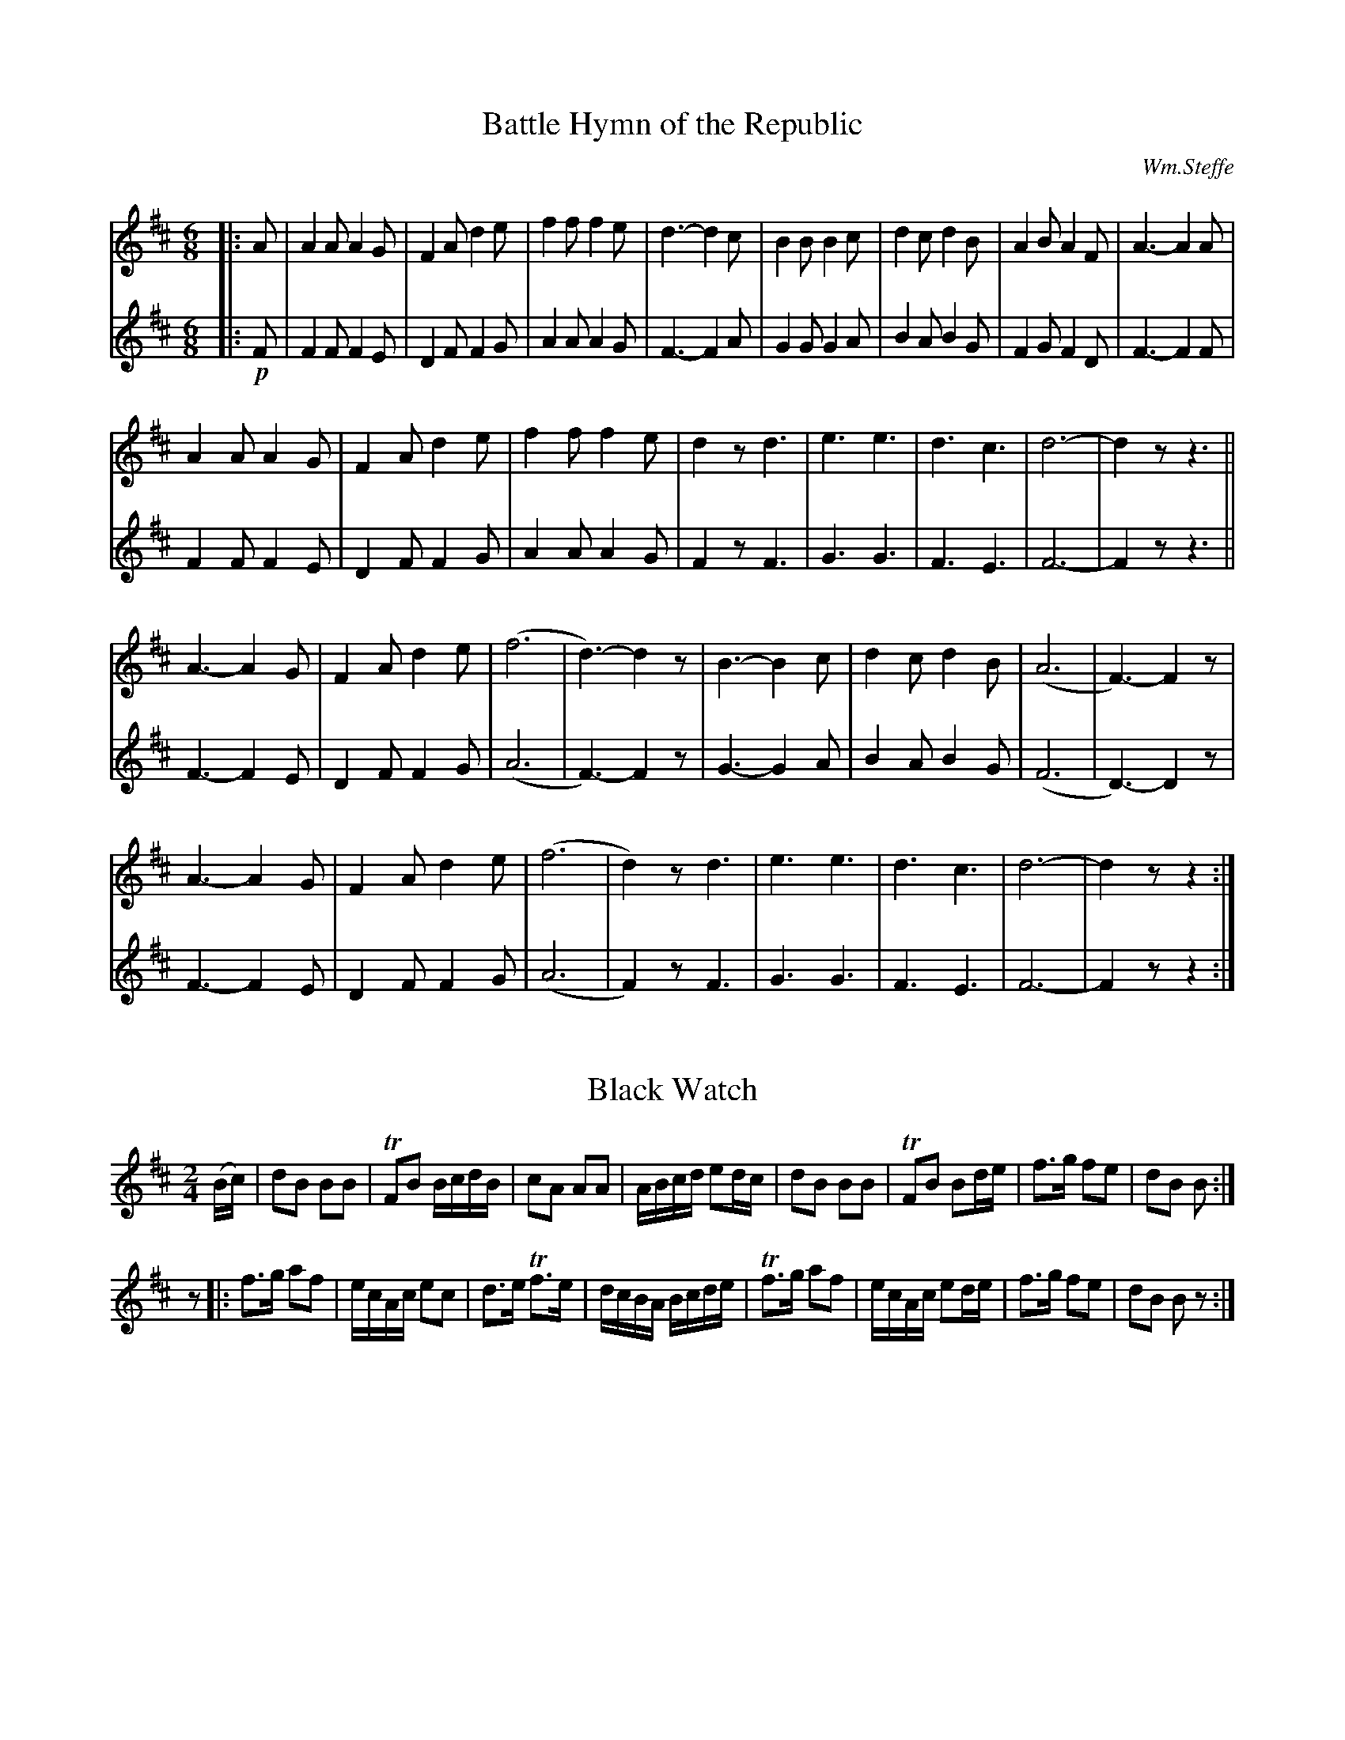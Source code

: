 
%%printtempo no

X:1
T:Battle Hymn of the Republic
C:Wm.Steffe
M:6/8
Q:1/8=270
K:D
V:1
%%MIDI channel 1
%%MIDI program 72
%%MIDI transpose 8
%%MIDI grace 1/8
%%MIDI ratio 3 1
|:A|A2A A2G|F2A d2e|f2f f2e|d3 -d2c|B2B B2c|d2c d2B|A2B A2F|A3 -A2A|
A2A A2G|F2A d2e|f2f f2e|d2z d3|e3 e3|d3 c3|d6-|d2z z3||
A3 -A2G|F2A d2e|(f6|d3) -d2z|B3 -B2c|d2c d2B|(A6|F3) -F2z|
A3 -A2G|F2A d2e|(f6|d2)z d3|e3 e3|d3 c3|d6-|d2z z2:|
V:2
%%MIDI channel 1
%%MIDI program 72
%%MIDI transpose 8
%%MIDI grace 1/8
%%MIDI ratio 3 1
|:!p!F|F2F F2E|D2F F2G|A2A A2G|F3 -F2A|G2G G2A|B2A B2G|F2G F2D|F3 -F2F|
F2F F2E|D2F F2G|A2A A2G|F2z F3|G3 G3|F3 E3|F6-|F2z z3||
F3 -F2E|D2F F2G|(A6|F3) -F2z|G3 -G2A|B2A B2G|(F6|D3) -D2z|
F3 -F2E|D2F F2G|(A6|F2)z F3|G3 G3|F3 E3|F6-|F2z z2:|

X:2
T:Black Watch
M:2/4
Q:1/4=100
L:1/8
K:D
%%MIDI channel 1
%%MIDI program 72
%%MIDI transpose 8
%%MIDI grace 1/8
%%MIDI ratio 3 1
(B/c/)|dB BB|TFB B/c/d/B/|cA AA|A/B/c/d/ ed/c/|dB BB|TFB Bd/e/|f>g fe|dB B:|
z|:f>g af|e/c/A/c/ ec|d>e Tf3/e/|d/c/B/A/ B/c/d/e/|Tf3/g/ af|e/c/A/c/ ed/e/|f>g fe|dB Bz:|

X:3
T:Harem Scarum
M:2/4
Q:1/4=100
L:1/16
K:D
V:1
%%MIDI channel 1
%%MIDI program 72
%%MIDI transpose 8
%%MIDI grace 1/8
%%MIDI ratio 3 1
|:d2f2 dfdf|c2e2 cece|d2f2 dfdf|B2g2 BgBg|
d2f2 dfdf|c2e2 cece|dfdf cecA|d2d2 d4::
d2AA F2D2|F2A2 d4|d2dd f2a2|g2e2 c2A2|
d2AA F2D2|F2A2 d4|dcde f2a2|gece d4:|
V:2
%%MIDI channel 1
%%MIDI program 72
%%MIDI transpose 8
%%MIDI grace 1/8
%%MIDI ratio 3 1
|:!p!F2D2 FDFD|A2A2 A2>G2 |F2D2 FDFA|G2G2 G2>B2 |
F2D2 FDFD|A2A2 A2>G2 |FDFD A2A2|F2F2 F4::
f2e2 d2f2|d2e2 f4|F2F2 d2f2|e2c2 A2e2|
f2e2 d2f2|d2e2 f4|FDFA d2f2|ecAG F4:|

X:4
T:Pig Town Fling
M:2/4
Q:1/4=100
L:1/16
K:G
%%MIDI channel 1
%%MIDI program 72
%%MIDI transpose 8
%%MIDI grace 1/8
%%MIDI ratio 3 1
G2ge d2ed|B2ge dBAB|G2ge d2ed|BAGB AGED|
G2ge d2ed|B2ge dBAB|G2ge d2ed|BGAB G4::
B2e2 e2>g2|fgaf gfed|B2e2 e2>g2|fgaf g2>e2|
B2e2 e2>g2|fgaf gfed|efga bagf|gafd e4:|

X:5
T:Hanover Hornpipe
M:2/4
Q:1/4=100
L:1/16
K:D
%%MIDI channel 1
%%MIDI program 72
%%MIDI transpose 8
%%MIDI grace 1/8
%%MIDI ratio 3 1
FG|AFAd BGBd|AFAd f2ef|gfed cABc|dAfd A2FG|
AFAd BGBd|AFAd f2ef|gfed cABc|d2f2d2::
ef|gfed cABc|dcde f2ef|gfed cABc|dAfd A2FG|
AFAd BGBd|AFAd f2ef|gfed cABc|d2f2d2:|

X:6
T:Whup Jamboree
M:2/4
Q:1/4=100
L:1/8
K:D
%%MIDI channel 1
%%MIDI program 72
%%MIDI transpose 8
%%MIDI grace 1/8
%%MIDI ratio 3 1
F|B>c de|f>f ed/e/|ff BB|c/d/c/B/ AF|B>c de|f>f ea|f/g/f/e/ dF|B2 z::
f|B>c de|f>f e2|aa af|a/af/ ab|B>c de|f>f ea|f/g/f/e/ dF|B2 z:|

X:7
T:Crown Point
C:Roy Watrous
S:CF&D Vol I
M:2/4
Q:1/4=100
L:1/16
K:D
%%MIDI channel 1
%%MIDI program 72
%%MIDI transpose 8
%%MIDI grace 1/8
%%MIDI ratio 3 1
(3(ABc)|d2d2 f2a2|gfed c2(3(ABc)|d2de f2f2|edcB A2(3(ABc)|
d2f2 TA2e2|g2TA2 f2a2|gfed cABc|d2f2d2::
z2|c2cd e2A2|e2ef g2A2|fa2f d2f2|edcB A2(3(ABc)|
d2f2 TA2e2|g2TA2 f2a2|gfed cABc|d2f2d2:|

X:8
T:Tatterjack
M:6/8
Q:1/8=300
L:1/8
K:D
%%MIDI channel 1
%%MIDI program 72
%%MIDI transpose 8
%%MIDI grace 1/8
%%MIDI ratio 3 1
F|F>BB B2c|dcd fed|cAA eAA|ced cBA|
FBB B2c|def b2a|fed cde|f^ef B2::
f/g/|afg a2b|afg a2A|ABA cBA|ced cBA|
F>BB B2c|def b2a|fed cde|f^ef B2|

X:9
T:McLeod's Reel
M:2/4
Q:1/4=100
L:1/16
K:G
V:1
%%MIDI channel 1
%%MIDI program 72
%%MIDI transpose 8
%%MIDI grace 1/8
%%MIDI ratio 3 1
|:BA|.G2g2 edeg|B2{c}BA B2BA|.G2g2 edeg|A2{B}AG AcBA|
.G2g2 edeg|B2{c}BA B2d2|e2>f2 edef|gedB A2::
BA|GABc dBGA|BcBA BcBA|GABc dBGB|A2{B}AG AcBA|
GABc dBGA|BcBA B2d2|e2>f2 edef|gedB A2:|
V:2
%%MIDI channel 1
%%MIDI program 72
%%MIDI transpose 8
%%MIDI grace 1/8
%%MIDI ratio 3 1
|:!p!BA|GDGB c2ce|dBGE D2BA|GDGB c2ce|dcAF D2FA|
GDGB c2ce|dBGE D2B2|c2>A2 c2c2|B2G2 F2::
D2|B2G2 BGD2|G2d2 B2D2|B2G2 BGD2|dcAD F2c2|
B2G2 BGD2|G2d2 gdB2|c2>G2 c2c2|B2G2 F2:|

X:10
T:Hey! Johnnie Cope, Are Ye Wauken Yet?
M:2/4
Q:1/4=100
L:1/16
K:D
V:1
%%MIDI channel 1
%%MIDI program 72
%%MIDI transpose 8
%%MIDI grace 1/8
%%MIDI ratio 3 1
|:F2|B2B2 (Bc)de|f2B2 c2Bc|A2A2 (AB)cd|e2a2 c2BA|
d2cd e2de|f2a2 c2BA|B2b2 (fe)dc|{c}B4 {c}B2::
c2|d2dd dAFA|(de)fg a2fd|c2A2 e2A2|(cd)ef e2dc|
(dc)de (fe)fb|(af)ed c2BA|(BA)Bb (fe)dc|{c}B4 {c}B2:|
V:2
%%MIDI channel 1
%%MIDI program 72
%%MIDI transpose 8
%%MIDI grace 1/8
%%MIDI ratio 3 1
|:!p!F2|B4 B4|(Bc)de f2BG|A4 A4|(AB)cd e2dc|
(DE)FG A2F2|(de)fg e2dc|d2>e2 f2ed|{e}d4 {e}d2::
A2|f2ff f2e2|(dc)de f2a2|e2c2 g2e2|(cB)cd e2g2|
(BA)Bc (dc)dg|(fd)cB A2BA|d2>e2 f2fe|{e}d4 {e}d2:|

X:11
T:Bonaparte Crossing the Rhine
C:Arr. by J. Ciaglia
M:C
Q:1/4=85
L:1/16
%%staves [1 2 3]
K:C
V:1
%%MIDI channel 1
%%MIDI program 72
%%MIDI transpose 8
%%MIDI grace 1/8
%%MIDI ratio 3 1
|:E2FG|A2>B2 c2B2 A2G2 E2G2|ABcd edc2 [B2e2]z2 e2fg|a2g2 e2d2 c2A2 G2E2|G4 G2>A2 G2z2 E2FG|
A2>B2 c2B2 A2G2 E2G2|ABcd edc2 [B2e2]z2 e2fg|a2g2 e2d2 c2A2 G2E2|A4 A2>B2 A4::e2fg|
a2g2 efg2 a2z2 e2fg|a2g2 edc2 B2z2 e2fg|a2g2 e2d2 c2A2 G2E2|G4 G2>A2 G2z2 E2FG|
A2>B2 c2B2 A2G2 E2G2|ABcd edc2 [B2e2]z2 e2fg|a2g2 e2d2 c2A2 G2E2|[1 A4 A2>B2 A2z2:|[2 A4 A2>B2 A2z2||
V:2
%%MIDI channel 1
%%MIDI program 72
%%MIDI transpose 8
%%MIDI grace 1/8
%%MIDI ratio 3 1
|:!pp!z4|E4 D4 E2D2D2E2|E2D2 DC_E2 =E2z2 ^G2AB|c2B2A2B2 cAF2 E2C2|D4 D2>D2 E2z2 z4|
E4 D4 E2D2D2E2|E2D2 DC_E2 =E2z2 ^G2AB|c2B2A2B2 cAFE D2D2|E4 E2>E2 E4:: ^G2AB|
c2B2 ^GAB2 c2z2 G2AB|c2cB A2BA =G2z2 B2BB|c2B2 cAB2 cAF2 D2C2|D4 D2>D2 E2z2 z4|
E4 D4 E2D2D2E2|E2D2 DC_E2 =E2z2 ^G2AB|c2B2A2B2 cAFE D2D2|[1 E4 E2>E2 E2z2:|[2 E4 D2>D2 E2z2||
V:3
%%MIDI channel 1
%%MIDI program 72
%%MIDI transpose -4
%%MIDI grace 1/8
%%MIDI ratio 3 1
L:1/8
|:!pp!z2|A2 G2 F2 E2|AGF^F ^Gz e2|A2 ^F^G A/E/=F =G2|E2 F>F Ez z2|
A2 G2 F2 E2|AG F^F/A/ ^Gz e2|A2 ^F^G AE=F=G|A2 A>A A2::e2|
Ac/d/ eE Az e2|AE F^F =Gz ^Ge|A2 ^F^G AE/=F/ =G2|E2 F>F Ez z2|
A2 G2 F2 E2|AG F^F/A/ ^Gz e2|A2 ^F^G AE=F=G|1 A2 A>A Az:|2 A2 B>B ^cz||

X:12
T:Chester
C:Arr. J. Ciaglia
%%staves [1 2 3 4]
M:C|
L:1/4
K:D
V:1
%%MIDI channel 1
%%MIDI program 72
%%MIDI transpose -4
%%MIDI grace 1/8
%%MIDI ratio 3 1
a2 b c'| d'2 a2 | b d' c'b | a4 |a2  a a |
a b (a/g/) f |(g f) e d | e4 | a2 b b | a2 b c'|
d'a  b c'| d'4|d'>c' b a |(b/a/)g/f/ e a | d g  f e | d4 |]
V:2
%%MIDI channel 1
%%MIDI program 72
%%MIDI transpose -4
%%MIDI grace 1/8
%%MIDI ratio 3 1
!mp!f2 f g|(f g) a2 |(g2- g/e/)f/g/|(a>g) f2|f2 (g/f/)e/d/-|
d g (f/e/) d|(e d)c B|c4|f2 d g|f2 (f/g/) a|
b f g a|a4|f2 f2|(g/f/)e/^d/ e (B/c/)|d B A2|A4|]
V:3
%%MIDI channel 1
%%MIDI program 72
%%MIDI transpose -4
%%MIDI grace 1/8
%%MIDI ratio 3 1
!p!d2 d e|d2 d2|d4|d4|c3 =c|
(B/c/)d/e/ d A|(c d) e2|A4|d2 d d|d2 d c| 
B (c/d/)e/f/ g|f4|A2 B2|B>=c (B/A/) G|F G A G|F4|]
V:4
%%MIDI channel 1
%%MIDI program 72
%%MIDI transpose -4
%%MIDI grace 1/8
%%MIDI ratio 3 1
!pp!(d c) B A|(D E) F2|G B A G|(F>E) D2|F2 E D|
(G/A/)B/c/ d (D/F/)|A3-A/^G/|(A.G)(F.E)|D (E/F/) G G|D (d/c/) B A|
G A G/F/ E|D4|D2 ^D2|(E/F/)G/A/ (G/F/) E|D2 D2|D4|]

X:13
T:Chain Cotillion ~ Rigaudon
C:Arr. by John J. Benoit, 1994
%%staves [1 2]
M:C|
Q:1/2=80
L:1/8
K:G
V:1
%%MIDI channel 1
%%MIDI program 72
%%MIDI transpose 8
%%MIDI grace 1/8
%%MIDI ratio 3 1
|:G4 d4|B2 AB G2 AB|c2 B2 A2 G2|F2 EF D3 D|E4 F4|GFGA .G2 d2|
(cB)AG (BA)GF|1 G6 z2:|2 G6 d2|:dedc .B2 d2|dedc .B2 d2|e2 d2 e2 f2|
g4 d2 ef|g2 fe d2 cB|e2 dc B2 AB|c2 B2 A2 G2|F2 EF D3 D|E4 F4|GFGA G2 d2|
(cB)AG (BA)GF|[1 G6 d2:|[2 G6 d2\
|:gfga g2 d2|g6 d2|Bc .d2 Bc .d2|BcBA G2 d2|
gfga g2 d2|g6 d2|Bc .d2 Bc .d2|[1 B6 d2:|[2 B6 B2|:B2 .A2 A2 Bc|d6 g2|
.d2 .d2 d2 cB|AGAB A2 GA|BcBA GABc|dcde d2 g2|B2 g2 GABA|1 G6 B2:|2 G6 z2|]
V:2
%%MIDI channel 1
%%MIDI program 72
%%MIDI transpose 8
%%MIDI grace 1/8
%%MIDI ratio 3 1
K:treble
|:!p!B,4 B4|G2 D2 B,2 FG|A2 G2 F2 E2|D2 A,2 (F,G,)A,B,|C4 A,3C|B,A,B,C .B,2 B2|
(AG)FE (DC)B,A,|1 B,6 z2:|2 B,6 B2|:BcBA .G2 B2|BcBA .G2 B2|c2 B2 c2 A2|
B6 cd|e2 dc B2 AG|c2 BA G2 FG|A2 G2 F2 E2|D2 A,2 (F,G,)A,B,|C4 A,3C|B,A,B,C B,2 B2|
(AG)FE (DC)B,A,|[1 B,6 B2:|[2 B,6 A2\
|:BABc B2 G2|B3c B2 A2|GA .B2 GA .B2|GAGD B,2 A2|
BABc B2 G2|B3c B2 A2|GA .B2 GA .B2|1 G6 A2:|2 G6 G2|:G2 .F2 F2 GA|B3c B2 d2|
.B2 .B2 B2 AG|FEFG F2 EF|G2 D2 B,DGA|BABc B2 A2|G2 D2 B,CDC|1 B,6 G2:|2 B,6 z2|]

X:14
T:The Prince of Denmark's March
M:2/4
Q:1/4=90
L:1/16
K:D
V:1
%%MIDI channel 1
%%MIDI program 72
%%MIDI transpose 8
%%MIDI grace 1/8
%%MIDI ratio 3 1
|:d4 Te2de|f2>g2 f2e2|d2e2 f2ed|e2AA A2A2|
d4 Te2de|f2>g2 f2e2|dede Te3d|d8::
f4 T^g2fg|a2>b2 a2g2|f2d2 d2A2|d2A2 F2D2|
f4 T^g2fg|a2>b2 a2g2|f2ed defg|e2 z6:|
d4 Te2de|f2>g2 f2e2|d2e2 f2ed|e2AA A2A2|
d4 Te2de|f2>g2 f2e2|dede Te3d|d8|
|:A2FG A2d2|A2FG A2d2|A2d2 f2ed|e2AA A2A2|
A2FG A2d2|A2FG A2d2|dede Te3d|d8:|
d4 Te2de|f2>g2 f2e2|d2e2 f2ed|e2AA A2A2|
d4 Te2de|f2>g2 f2e2|dede Te3d|d8|]
V:2
%%MIDI channel 1
%%MIDI program 72
%%MIDI transpose 8
%%MIDI grace 1/8
%%MIDI ratio 3 1
|:F4 A4|d2>e2 d2A2|F2A2 d2F2|A2AA A2A2|F4 A4|d2>e2 d2A2|F2G2 TA3G|F8::
d4 e4|A6 c2|d2A2 F4|A2F2 D4|d4 e4|A6 c2|d2A2 F2D2|A2z2 z4:|
F4 A4|d2>e2 d2A2|F2A2 d2F2|A2AA A2A2|F4 A4|d2>e2 d2A2|F2G2 TA3G|F8|
|:F2DE F4|F2DE F4|F2A2 F2A2|A2AA A2A2|F2DE F4|F2DE F4|F2G2 TA3G|F8:|
F4 A4|d2>e2 d2A2|F2A2 d2F2|A2AA A2A2|F4 A4|d2>e2 d2A2|F2G2 TA3G|F8|]

X:15
T:Governor King's March
M:C
Q:1/4=90
L:1/16
%%staves [1 2]
K:D
V:1
%%MIDI channel 1
%%MIDI program 72
%%MIDI transpose 8
%%MIDI grace 1/8
%%MIDI ratio 3 1
D2>F2|A4 A2>A2 A4 GFED|B4 B2>B2 B2>c2d2>B2|B2A2F2A2 A2G2G2F2|E4 E2>E2 E4 D2>F2|
A4 A2>A2 A4 GFED|B4 B2>B2 B2>c2d2>B2|B2>A2F2>A2 A2>G2F2>E2|D4 d2>d2 d4|
A2A2|d2AA A2A2 e2AA A2A2|d2AA e2AA f2AA A2A2|g2AA A2A2 f2AA A2A2|
(ef)(ed) (cd)(cB) (AB)(AG) (FG)(FE)|\
A4 A2>A2 A4 GFED|B4 B2>B2 B2>c2d2>B2|B2>A2F2>A2 A2>G2F2>E2|D4 d2>d2 d4|]
V:2
%%MIDI channel 1
%%MIDI program 72
%%MIDI transpose 8
%%MIDI grace 1/8
%%MIDI ratio 3 1
!p!D2>F2|F4 F2>F2 F4 BAGF|G4 G2>G2 G2>A2B2>G2|G2F2D2F2 F2E2E2D2|C4 C2>C2 C4 D2>D2|
F4 F2>F2 F4 BAGF|G4 G2>G2 G2>A2B2>G2|G2>F2D2>F2 F2>E2D2>G2|F4 F2>F2 F4|
A2A2|F2FF F2F2 C2CC C2C2|F2FF C2CC D2FF F2F2|E2CC C2C2 D2FF F2F2|
(cd)(cB) (AB)(AG) (FG)(FE) (DE)(DC)|\
F4 F2>F2 F4 BAGF|G4 G2>G2 G2>A2B2>G2|G2>F2D2>c2 c2>B2A2>G2|F4 F2>F2 F4|]

X:16
T:York Fusiliers
S:CF&D Vol II, p.7
M:2/4
Q:1/4=90
L:1/16
K:D
V:1
%%MIDI channel 1
%%MIDI program 72
%%MIDI transpose 8
%%MIDI grace 1/8
%%MIDI ratio 3 1
z4|:D4 F2A2|d2ef g2e2|f2d2 c2d2|edcB AGFE|D4 F2A2|d2ef g2e2|f2d2 cdec|d8:|
|:f2e2 e4|f2a2 a4|f2a2 f2d2|edcB ABcd|f2e2 e4|f2a2 a4|f2a2 f2d2|e8:|
|:D2A2 A4|D2B2 B4|A2B2 AGFE|D2d2 c2d2|D2A2 A4|D2B2 B4|A2B2 AGFE|TE4 D4:|
|:A2>G2 F2d2|A2>G2 F2d2|B2A2 G2F2|EDEF E4|A2>G2 F2d2|A2>G2 F2d2|B2b2 fdec|d2d2 d4:|
V:2
%%MIDI channel 1
%%MIDI program 72
%%MIDI transpose 8
%%MIDI grace 1/8
%%MIDI ratio 3 1
!p!z4|:D2F2 D2F2|F2Ad e2c2|d4 e2f2|gfed fedc|d2F2 D2F2|F2Ad e2c2|d2F2 EFGE|F8:|
|:d2c2 A2c2|d2f2 f4|d2f2 a2f2|gfed cdef|d2c2 A2c2|d2f2 f4|d2f2 a2fd|c8:|
|:dfef dfef|dfge d2g2|e2d2 fedc|d2f2 e2f2|dfef dfef|dfge d2g2|e2d2 fedc|Tc4 d4:|
|:F2>E2 D2F2|F2>E2 D2F2|G2F2 E2D2|cdcd c4|f2>e2 d2f2|f2>e2 d2f2|B2ge dBcA|f2f2f4:|

X:17
T:Marching Through Georgia
C:1865 Henry C. Work
M:2/4
Q:1/4=100
L:1/8
K:D
%%MIDI channel 1
%%MIDI program 72
%%MIDI transpose 8
%%MIDI grace 1/8
%%MIDI ratio 3 1
z2|f>e de|fA AA|B>c de|d4|F>G AA|BA Bd|e>d ef|e4|
dd ef|gB BB|Ad de|f3 f|e2 e>e|ee fe|d4|d2|]z f|
a3 f|a3 f|d>e dB|d3 f|a3 f|a3 f|e>d ef|e4|
dd ef|gB BB|Ad de|f3 f|e2 e>e|ee fe|d4|d2 z|

X:18
T:General Sherman's March
M:2/4
Q:1/4=100
L:1/8
K:G
%%MIDI channel 1
%%MIDI program 72
%%MIDI transpose 8
%%MIDI grace 1/8
%%MIDI ratio 3 1
D|DG GB|B d2 d|dA A>B|A3 D|DF FA|A c2 e|ed d>c|B3G|
GB Bd|d g2 g|ge e>d|e3e|ed dB|dcc D|DB B>A|1 G2 z:|2 G2 zD|
|:B2 B>B|B3 B|cBAG|A3 D|A2 A>A|A3 A|BAGF|G3 D|
DG GB|d g2 g|ge e>d|e3 e|e>d dB|dcc D|DB B>A|1 G2 z D:|2 G2 z|]


X:19
T:Grandfather's Clock
C:1870 Henry C. Work
S:CF&D, Vol I, page 9
M:2/4
Q:1/4=100
L:1/16
K:D
%%MIDI channel 1
%%MIDI program 72
%%MIDI transpose 8
%%MIDI grace 1/8
%%MIDI ratio 3 1
A2|d2cd e2de|f2gf B2 ee|d2d2 c2Bc|defg a2 AA|d2cd e2de|
ffgf B2 ee|d2d2 c2Bc|d4 z2:|\
|:df|agfe d2d2|edcB A2 df|a2f2 d2cd|e4 z2AA|
d2 z2 e2 z2|ffgf B2 ee|d2d2 c2Bc|d4 z2:|\
|:AA|d2AA B2A2|.F2.A2 .F2.A2|
ddAA B2A2|.F2.A2 .F2.A2|d2 z2 e2 z2|ffgf B2 ee|d2d2 c2Bc|d4 z2:|

X:20
T:The Iron Man
C:J. S. Skinner
L:1/8
M:4/4
Q:1/4=90
K:A
%%MIDI channel 1
%%MIDI program 72
%%MIDI transpose 8
%%MIDI grace 1/8
%%MIDI ratio 3 1
|:E|A2 c>A B>G A>B|c2 e>c d>B c>e|f2 df e2 ce|((3dcB) ((3cBA) G<B B>c|
A2 c>A B>G A>B|c2 e>c d>B c<e|f2 d>f e<a c>A|(3Bcd (3dcB c<A A:|
g|a>A g>A f>A e>A|(3cBA e>g a>e c>A|d>E c>E B>E c>E|(3dcB (3cBA (3Bcd (3efg|
a>A g>A f>A e>A|(3cBA e>g a>e c>A|d2f>d (3eag (3fed|(3cBA (3GAB A3|]

X:21
T:Blue Bonnets over the Border
C:Traditional
S:http://www.scottish-fiddle.com
M:6/8
L:1/8
Q:1/8=270
K:D
%%MIDI channel 1
%%MIDI program 72
%%MIDI transpose 8
%%MIDI grace 1/8
%%MIDI ratio 3 1
|:A|{c}d3 {c}d3|d<fe dBA|dBB {c}B2g|a>gf {f}e2d|
{c}d3 {c}d3|d<fe dBA|BcB ABc|def {f}e2::
%%MIDI ratio 2 1
d|dfa afd|{g}agf fed|dfa {g}afd|def {fg}e2d|
dfa afd|agf fed|dcB ABc|1 def e2:|2 dce d3||

X:22
T:Fox Hunter's Reel
M:C|
L:1/8
Q:1/2=100
K:G
%%MIDI channel 1
%%MIDI program 72
%%MIDI transpose 8
%%MIDI grace 1/8
%%MIDI ratio 3 1
|:d2BG d2BG|d2BG AGEG|d2BG d2BG|AcBG AGEG:|
D3B BABG|DGBG AGEG|D3B BABG|AcBG AGEG|
D3B BABG|DGBG AGEG|DBB2 DAA2|AcBG AGEG|
|:gedB G2Bd|gdBd eAA2|gedB G2BG|ABcd eAA2::
dggf g3z|dgg2 (3efg d^c|dggf g3d|(3efg dB AGAB::
G2BG dGBG|GBBG AGAB|G2BG dGBd|(3efg dB AGAB:|

X:23
T:Fairy Dance
C:Nath. Gow
M:C|
L:1/8
Q:1/2=100
K:D
%%MIDI channel 1
%%MIDI program 72
%%MIDI transpose 8
%%MIDI grace 1/8
%%MIDI ratio 3 1
|:f2Tfdf2Tfd|f2fd (cd)eg|f2 (fd) gf.e.d|cABc defg :|
|:{g}a2afb2ba|{f}g2gea2ag|f2fd (gf)ed|1 cABc defg:|2 cABc .d2.d2||

X:24
T:Road to Boston (Kentish Guard's March)
S:Harmony, Carroll Collection, Vol II, 1804
M:2/4
L:1/8
Q:1/4=100
K:D
V:1
%%MIDI channel 1
%%MIDI program 72
%%MIDI transpose 8
%%MIDI grace 1/8
%%MIDI ratio 3 1
|:A|fz fe/f/|gfed|cdef|dA FA|fz fe/f/|gfed|cdef|d2 d:|
|:f|a2 ag/a/|bagf|g2 gf/g/|agfe|f2 fe/f/|gfed|cdef|d2 d:|
V:2
%%MIDI channel 1
%%MIDI program 72
%%MIDI transpose 8
%%MIDI grace 1/8
%%MIDI ratio 3 1
|:!p!z|dA dc/d/|ed cd|EF Ad|fe de/d/|dA dc/d/|ed cd|EF GA|F2F:|
|:z|f2 fe/f/|gfed|ec ed/e/|fedc|dA dc/d/|ed cd|EF GA/G/|F2F:|

X:25
T:Kentish Guards' Jig
C:John Benoit, 1996
M:6/8
Q:1/8=300
L:1/8
K:G
V:1
%%MIDI channel 1
%%MIDI program 72
%%MIDI transpose 8
%%MIDI grace 1/8
%%MIDI ratio 3 1
|:D2G GFG|AGA B2d|dBG A2d|dBG A2D|D2G GFG|AGA B2d|
dBG ABA|1 G3 G3:|[2 G3 G2G|:c2c cde|dBG G2G|c2c cde|
dcB A2B|A2B A2B|dcB A2B|A2B dcB|1 AGF G2G:|[2 AGF G2B|
A2B A2B|dcB A2B|A2B dcB|AGF G3|
V:2
%%MIDI channel 1
%%MIDI program 72
%%MIDI transpose 8
%%MIDI grace 1/8
%%MIDI ratio 3 1
|:!p!B,3 C2E|DEF G2A|BGD F2A|BGD F2C|B,3 C2E|DEF G2A|
BGD F2D|1 B,3 B,3:|2 B,3 B,2D|:E2E EGc|BGD B,2D|E2E EGc|
BAG F2G|F2G F2G|BAG F2G|F2G BAG|1 FDC B,2D:|2 FDC B,2G|
F2G F2G|BAG F2G|F2G BAG|FDA, G,3|

X:26
T:Haste to the Wedding
M:6/8
L:1/8
Q:1/8=300
K:D
%%MIDI channel 1
%%MIDI program 72
%%MIDI transpose 8
%%MIDI grace 1/8
%%MIDI ratio 3 1
A|:AFG Agf|ede fdB|AFA AdF|EFE E2F/G/|
AFG Agf|ede fdB|AFA faf|1 ddd d2A:|2 ddd d2 f/g/|
|:afa afa|bgb bag|fga agf|efe efg|
a3 f3|ede fdB|AFA faf|1 ddd d2 f/g/:|2 ddd d2||

X:27
T:Rory O'Moore
M:6/8
L:1/8
Q:1/8=300
K:G
%%MIDI channel 1
%%MIDI program 72
%%MIDI transpose 8
%%MIDI grace 1/8
%%MIDI ratio 3 1
e|:dGG BAG|dBG G2e|dBB BAG|FAA A2B/c/|
dGG BAG|Bcd edc|Bcd def|1 gGG G2 e:|2 gGG G2g|
gfe edB|cBA G2F|EFG GAB|Bed d2e/f/|
gfe edB|cBA G2F|EFG GAB|edd dz e|
dGG BAG|dBG G2e|dBB BAG|FAA A2B/c/|
dGG BAG|Bcd edc|Bcd def|gGG G2||

X:28
T:The Irish Washerwoman
M:6/8
L:1/8
Q:1/8=300
K:G
%%MIDI channel 1
%%MIDI program 72
%%MIDI transpose 8
%%MIDI grace 1/8
%%MIDI ratio 3 1
d/c/|:BGG DGG|BGB dcB|cAA DAA|cAc edc|
BGG DGG|BGB dcB|cBc Adc|1 BGG G2 d/c/:|2 BGG G2 g/a/|
|:bgg dgg|bgb bag|aff dff|afa agf|
egg dgg|cgg Bgg|cBc Adc|1 BGG G2 g/a/:|2 BGG G3|]

X:29
T:Gary Owen
M:6/8
Q:1/8=300
L:1/8
K:G
%%MIDI channel 1
%%MIDI program 72
%%MIDI transpose 8
%%MIDI grace 1/8
%%MIDI ratio 3 1
g/f/|:edc BAG|B>cB Bgf|edc BAG|A>BA Agf|
edc BAG|B>cB B2d|def gdB|1 A>BA A2 g/f/:|2 A>BA A Bc|
|:d2B d2B|d2B dgf|e2c e2c|e2c e2f|
g2a b2a|gfe dBc|def gdB|1 A>BA A Bc:|2 A>BA G2||

X:30
T:St. Patrick's Day in the Morning
M:6/8
Q:1/8=300
L:1/8
K:G
%%MIDI channel 1
%%MIDI program 72
%%MIDI transpose 8
%%MIDI grace 1/8
%%MIDI ratio 3 1
D|:G>AG GBc|d>ed dBG|A>GA BGD|E>FE E2D|
G>AG GBc|d>ed dBG|A>GA BGD|1 E2F G2D:|2 E2F G2d|
|def g2e|f2d e2c|def g2e|f2d e3|
def g2e|f2d e2c|def gag|fed e2f|
G>AG GBc|d>ed dBG|A>GA BGD|E>FE E2D|
G>AG GBc|d>ed dBG|A>GA BGD|E2F G2||

X:31
T:Paddy Whack
M:6/8
Q:1/8=300
L:1/8
K:G
%%MIDI channel 1
%%MIDI program 72
%%MIDI transpose 8
%%MIDI grace 1/8
%%MIDI ratio 3 1
G|:GBd gfg|edc BAG|GBd efg|fdd d2f|
gbg afd|cde dBG|GAB cAd|1 BGG G2G:|2 BGG G2c|
|:BGB cde|dBG A2G|GBd efg|fdd def|
gbg afd|cde dBG|GAB cAd|1 BGG G2c:|2 BGG G2|]

X:32
T:Brandywine
S:As played by Old Guard
M:2/4
Q:1/4=90
L:1/8
K:G
V:1
%%MIDI channel 1
%%MIDI program 72
%%MIDI transpose 8
%%MIDI grace 1/8
%%MIDI ratio 3 1
d|:gg dd|B/A/B/c/ dB|GG AA|B/A/B/c/ Bd|gg dd|B/A/B/c/ dB|
GG A/G/A/B/|1 G2 z d:|2 G2 z d|:^cc cc|d/^c/d/e/ dd|^cccc|d2 z B|
cc cA|BB BG|AA AB|1 G2 z d:|2 G2 z G/A/|:BB (Bc)|(BA) AA/B/|cc (cd)|
(cB) BB/c/|dd (de)|cc (cd)|BB/G/ AA/F/|1 G2 z G/A/:|2 G2 z\
V:2
%%MIDI channel 1
%%MIDI program 72
%%MIDI transpose 8
%%MIDI grace 1/8
%%MIDI ratio 3 1
!p!d|:Bz TA2|G/F/G/A/ BB,|DD FF|G/F/G/A/ Gd|Bz TA2|G/F/G/A/ BD|
B,B, C/B,/C/D/|1 B,2 zd:|2 B,2 z2|:\
E/G/E/G/ E/G/E/G/|F/E/F/G/ FF|E/G/E/G/ E/G/E/G/|F2 zG|
AA AD|DD DB,|CC CD|1 B,2 z2:|2 B,2 zG/A/|:GG (GA)|(GF) FF/G/|AA (AB)|
(AG) GG/A/|BB (Bc)|AA (AF)|DD/B,/ CC/A,/|1 B,2 z(G/A/):|2 B,2 z\

X:33
T:Dream Quick Step
M:2/4
L:1/16
Q:1/4=90
K:G
%%MIDI channel 1
%%MIDI program 72
%%MIDI transpose 8
%%MIDI grace 1/8
%%MIDI ratio 3 1
|:d2|gfgd B2BA|GFGB D2DG|GDGB A2 Ac|BGBc d2ef|gfgd BcBA|
GFGB D2DG|GDGB ADFA|G2GF G2::D2|GDGB A2Ac|BGBc d2ef|ggfg agfe|
dd^cd e2f2|gfgd BcBA|GFGB D2DG|GDGB ADFA|G2GF G2:|

X:34
T:Balquihidder Lasses
M:C|
Q:1/2=90
L:1/8
K:G
V:1
%%MIDI channel 1
%%MIDI program 72
%%MIDI transpose 8
%%MIDI grace 1/8
%%MIDI ratio 3 1
|:BA|G2FG (EF)GA|B2B2 e3e|d2A2 ABAG|DEFG A2BA|G2FG (EF)GA|
B2B2 e3e|d2A2 BAGF|E6:|B2|e2ef e2B2|efgf e2B^c|d2de dAFA|(DE)FG A2B2|
e2ef e2B2|efgf e2B^c|d2A2 BAGF|E6 B2|e2ef e2B2|efgf e2B^c|
d2de dAFA|DEFG A2BA|G2FG EFGA|B2B2 e3e|d2A2 BAGF|E6|
V:2
%%MIDI channel 1
%%MIDI program 72
%%MIDI transpose 8
%%MIDI grace 1/8
%%MIDI ratio 3 1
|:!p!GF|E2B,2 E2EF|GAGE G3G|F2 F4 D2-|D^CDE F2GF|E2B,2 E2EF|
G4 GBAG|FDG,D E2B,2|E6:|F2|GABA G2F(G/A/|G2)E2 E2DE|FGAG F2D2-|D2DE F2BA|
GABA G2F(G/A/|G2)E2 E2DE|FDG,D E2B,2|E6 F2|GABA G2F(G/A/|
G2)E2 E2DE|FGAG F2D2-|D2DE F2GF|E2B,2 E2EF|GFGA BAG2|FDG,D E2B,2|E6|

X:35
T:Fairfield Muster
C:John McDonough, 1965
M:2/4
L:1/16
Q:1/4=90
K:D
%%MIDI channel 1
%%MIDI program 72
%%MIDI transpose 8
%%MIDI grace 1/8
%%MIDI ratio 3 1
B2|:A2FG A2df|a2fd A2f2|efge cABc|dfec dcB_B|A2FG A2df|a2fd A2df|
efge cABc|[1 dfec d2B2:|[2 d2dc =c4||\
K:G
M:4/4
.B2.B2 .B2.B2 A^GAB =GABc|
d2d2 cBc2 B2FG ABcd|e2e2 cde2 d2dc Bcd2|(3ccc(3AAA (3ccc(3eee d4 d4|
.g2.g2 g2ab a2fe d3=f|e2e2 cde2 d2dc B4|(AB)cd efga (GA)Bc defg|
(FG)AB cdef g2dB G2B2||\
K:D
M:2/4
A2FG A2df|a2fd A2f2|efge cABc|dfec dcB_B|
A2FG A2df|a2fd A2df|efge cABc|dfec .d2z2|| %(3dfg(3abc' .d'2z2||

X:36
T:Minstrel Boy
C:(modified for Kentish Guard)
S:CF&D, Vol I, page 10
M:4/4
L:1/8
Q:1/4=90
K:G
%%MIDI channel 1
%%MIDI program 72
%%MIDI transpose 8
%%MIDI grace 1/8
%%MIDI ratio 3 1
|:D2|G3A cB AG|B2 d2 g2 f>g|e2 d2 B>c dB|A4 G2D2|
G3A cB AG|B2 d2 g2 f>g|e2 d2 B>c dB|A4 G2zd|
g2 f2 e2 fg|f2 e2 d2 z^d|e3 B B3 ^d|e3 f gfed|
G3A cB AG|B2 d2 g2 f>g|e2 d2 B>c dB|1 A4 G2:|2 A4 G2|

X:37
T:Rally Around the Flag
S:CF&D, Vol I, p. 12
M:4/4
L:1/8
Q:1/4=90
K:D
%%MIDI channel 1
%%MIDI program 72
%%MIDI transpose 8
%%MIDI grace 1/8
%%MIDI ratio 3 1
|:d>e|.f.f f>e d2 B>c|dd d>c B4|A2 A>G .F.A .d.e|(f4 e2) d>e|
.f.f f>e d2 B>c|dd d>c B4|A2 A>G .F.A .d.f|(e4 d2)|
za|a2 f>g a b2 a|a2 f>g a4|aa f>g a b2 a|a2 f>d e2 d>e|
.f.f f>e d2 B>c|dd d>c B4|A2 A>G FA df|(e4 d)z :|

X:38
T:Nobody's Gigge
C:Richard Tarnady
M:C|
Q:1/2=90
K:D
%%MIDI channel 1
%%MIDI program 72
%%MIDI transpose 8
%%MIDI grace 1/8
%%MIDI ratio 3 1
|:d2|c2 A2 A2 Bc|d2 D2 D2 d2|c2 A2 A2 Bc|d6 cd|
edcB A2 Bc|d2 D2 D2 g2|f2 ed c d2 c|d6:|
|:d2|cd e2 AB c2|defg f2 ed|ef g2 g2 fe|fg a2 a2 d2|
cd e2 AB c2|defg f2 g2|f2 ed c d2 c|d6:|

X:39
T:Black Nag
M:3/4
L:1/4
Q:1/4=270
K:D
%%MIDI channel 1
%%MIDI program 72
%%MIDI transpose 8
%%MIDI grace 1/8
%%MIDI ratio 3 1
|:F|B>cB|c>Bc|d>cd|cde|f>ed|c>Bc|1 (B3|B2):|2 (B3|B2) B|
|:c.A.F|c.A.F|c.A.F|c.A.F|f.d.B|f.d.B|f.d.B|f.d.B|
c.A.F|c.A.F|c.A.F|(c2 c/)d//e//|f>ed|c>Bc|B3-|1 BzB:|2 B2||

X:40
T:Quick Step
T:From Ashworth's
C:Arr. by John J. Benoit, 1991
%%staves [1 2]
M:2/4
Q:1/4=100
L:1/16
K:D
V:1
%%MIDI channel 1
%%MIDI program 72
%%MIDI transpose 8
%%MIDI grace 1/8
%%MIDI ratio 3 1
fe|:d2.F2 F2(Bc)|d2.F2 F2(Bc)|d2B2 (ed)cB|c2.F2 F2fe|
d2.F2 F2(Bc)|d2.F2 F2(Bc)|d2B2 (dc)B^A|1 B4 B2fe:|2 B4 B2c2|
|:d2f2 defd|(ed)cB A2Bc|(dc)B^A BcdB|A2.F2 F4|c2d2 cdec|
d2.B2 B2fe|d2B2 (dc)B^A|1 B4 B2c2:|2 B4 B2|]
V:2
K:treble-8
%%MIDI channel 1
%%MIDI program 72
%%MIDI transpose -4
%%MIDI grace 1/8
%%MIDI ratio 3 1
!p!z2|:z2(Bc) dc(df)|b2(Bc) dc(df)|b2a2 (gf)ed|(ed)cB ^A2z2|
z2(Bc) dc(df)|b2(Bc) dc(df)|b2((f2 f)e)dc|1 d2f2 d2z2:|2 d2f2 d2ag|
|:f2de f2a2|(gf)ed c2ag|(fe)dc defg|f2(ed) c4|
a2f^g a2^a2|b2fe d2b2-|b2((f2 f)e)dc|1 d2f2 d2ag:|2 d2f2 d2|]

X:41
T:Roentch's Pasture
C:R. Corbett
M:6/8
Q:1/8=300
L:1/8
K:D
%%MIDI channel 1
%%MIDI program 72
%%MIDI transpose 8
%%MIDI grace 1/8
D/E/|FEF DEF|dcd G3 |FED DEF|GFG E2 D/E/|FEF DEF|dcd G2B|AGF EDC|D3-D2::
D/E/|Fdd Fdd|Gdd Gdd|Fdd Fdd|GFE EFG|Fdd Fdd|Gdd G3|BAG FEA|FDD D2:|

X:42
T:Seven Stars
S:CF&D Vol I, p. 3
M:6/8
L:1/8
Q:1/8=300
K:D
%%MIDI channel 1
%%MIDI program 72
%%MIDI transpose 8
%%MIDI grace 1/8
%%MIDI ratio 3 1
.d2A A2F|GAB A3|Bcd efg|fed cBA|.d2A A2F|GAB A3|Bcd efg|Adc d2z::
.e2A A2f|efg Tf3|efg fed|cde A3|BGB AFA|BGB AFA|Bcd cde|Adc d2z:|

X:43
T:The Devil's Flute
C:W. Krug
C: Arr. by John Ciaglia
M:2/4
L:1/16
Q:1/4=90
%%staves [1 2 3]
K:G
V:1
%%MIDI channel 1
%%MIDI program 72
%%MIDI transpose 8
%%MIDI grace 1/8
%%MIDI ratio 3 1
|:(3(DEF)|.G2B2 D4{EF}|.G2B2 d4|(ed).c.B cBAG|BAGF GFED{EF}|
.G2B2 D4{EF}|.G2B2 d4|(ed).c.B cBAG|BAGF G2::
GA|.B2d2 g2fe|(dg)dB A2BA|GABG ABcA|BcdB A2 GA|
.B2d2 g2fg|(ag)fe d2ef|.g2Bc .d2D2|G4 z2::
(3(DEF)|GFGA B2G2|AGAB c2A2|GBdg dBGg|dBGB .A2(3(DEF)|
GFGA B2G2|AGAB c2A2|GBdg dBGA|.B2A2 .G2::
d2|(gfg).e dBGB|(gfg).e d2ef|(gfg).e dBGB|(dg).d.B .A2d2|
(gfg).e dBGB|(gfg).e d2ef|(gfg).e dBGA|.B2A2 .G2:|z2|
V:2
K:treble
%%MIDI channel 1
%%MIDI program 72
%%MIDI transpose 8
%%MIDI grace 1/8
%%MIDI ratio 3 1
|:!p!z2|.D2G2 D4|.D2G2 B4|(cB).A.G EDCB,|.C2.B,2 .A,2.F,2|
.G,2.G2 D4|.D2G2 B4|(cB)AG EDCB,|.^C2.=C2 .B,2::
GF|.G2B2 d2c2|(Bd)BG F2DC|B,CDB, FGAF|GABG .F2GF|
.G2B2 d2c2|^c2c2 d2=cA|.B2GA .F2C2|B,4 z2::
(3(D^C=C)|.BABC D2B,2|FEFG A2F2|.B,2._B,2 .A2._A2|.G2.E2 .F2(3(D^C=C)|
.BABC D2B,2|FEFG A2F2|.B,2._B,2 .A2._A2|.E2F2 .G2::
d2|(Bcd).G BGGA|(Bcd).G F2cA|._B2.=B2 .G2.G2|.E2G2 .F2d2|
(Bcd).^A BGG=A|Bcd.G F2cA|._B2.=B2 .G2.G2|.E2D2 .D2:|z2|
V:3
K:treble-8
%%MIDI channel 1
%%MIDI program 72
%%MIDI transpose -4
%%MIDI grace 1/8
%%MIDI ratio 3 1
|:!p!(3(d^c=c)|.B2d2 B2c2|.B2d2 g4-|g.^G.A.B cde2|._e2.d2 .^c2.=c2|
.B2d2 B2c2|.B2d2 g2G2-|G^GAB cde2|.A2._A2 .G2::
d2|GB(dg) bag2|(GA)Bc (dc)Bd|GG2G dd2d|G2g^c .d2z2|
GB(dg) bag2|a2A2 d2D2|.d2z2 .d2(EF)|G4 z2::
z2|.G2.G(3(c/B/A/) GFGA|d2A2 .d2.^c(3(=c/B/A/)|G2=f2 e2_e2|B2^c2 d2z2|
.G2.G(3(c/B/A/) GFGA|d2A2 (3(_ed^c)dD|G2f2 e2_e2|^c2=c2 B2::
d2|(GAB).c =fe_ed|(GAB).c d2d2|g2=f2 e2_e2|^c2_e2 d2d2|
(GAB).c =fe_ed|(GAB).^c d2dd|g2=f2 e2_e2|^c2(3(=cdc) B2:|z2|

X:44
T:Just Before the Battle, Mother
C:George F. Root
C:Harmony by J. McDonagh
%%staves [1 2 3 4]
M:C
Q:1/4=90
L:1/8
K:D
V:1
%%MIDI channel 1
%%MIDI program 72
%%MIDI transpose 8
%%MIDI grace 1/8
%%MIDI ratio 3 1
d3e  fA dc|cB3 z4|c3d   e_e  f=e  |d2       z6|
d3e  fA dc|cB3 z4|c3d   e_e  f=e  |d2       z6|
f3f  gf ed|Bd3 z4|e3f   ed   cB   |A6       C2|
d3e  fA dc|cB3 z4|c3d   e_e  f=e  |d6       z|
V:2
%%MIDI channel 1
%%MIDI program 72
%%MIDI transpose 8
%%MIDI grace 1/8
%%MIDI ratio 3 1
!mp!F3G  AF AA|AG3 z4|E3F   GF   AG  |F2       z6|
F3G  AF AA|AG3 z4|E3F   GF   AG  |F2       z6|
A3A  BA AA|GB3 z4|A3A   GG   GG  |(A2F2G2) G2|
F3G  AF AA|AG3 z4|E3F   GF   AG  |F6       z|
V:3
K:treble
%%MIDI channel 1
%%MIDI program 72
%%MIDI transpose 8
%%MIDI grace 1/8
%%MIDI ratio 3 1
!p!A,3A, DD DD|DD3 z4|A,3A, A,A, A,A,|A,2      z6|
A,3A, DD DD|DD3 z4|A,3A, A,A, A,A,|A,2      z6|
D3D  DD DD|CD3 z4| C3C  A,A, ED  | C2D2E2  E2|
A,3A, DD DD|DD3 z4|A,3A, A,A, A,A,|A,6      z|
V:4
K:treble-8
%%MIDI channel 1
%%MIDI program 72
%%MIDI transpose -4
%%MIDI grace 1/8
%%MIDI ratio 3 1
!pp!D3D  DD FF|GG3 z4|A3A   AA   AA  |D2       z6|
D3D  DD FF|GG3 z4|A3A   AA   AA  |D2       z6|
D3D  DD FF|GG3 z4|E3E   EE   EE  |A6       A2|
D3D  DD FF|GG3 z4|A3A   AA   AA  |D6       z|

X:45
T:O'Connor's Quickstep
C:W. Krug
M:2/4
Q:1/4=90
L:1/16
K:A
%%MIDI channel 1
%%MIDI program 72
%%MIDI transpose 8
%%MIDI grace 1/8
%%MIDI ratio 3 1
|:ed|c2ec Acec|d2fd fagf|e2a2 a2ga|b2B2 BdcB|
c2ec Acec|d2fd fagf|e2c2 BdcB|A2c2A2:|
z2|:ABcd e2e2|fa2f ecA2|ABcd e2e2|cA2c B2z2|
ABcd e2e2|fa2f ecA2|c2ec BdcB|A2c2A2z2:|

X:46
T:Washington's Artillery March
C:Trad.
M:2/4
Q:1/4=100
L:1/8
K:D
%%MIDI channel 1
%%MIDI program 72
%%MIDI transpose 8
%%MIDI grace 1/8
%%MIDI ratio 3 1
f/e/|dd AA|BB Ad|c/d/e/f/ gf|Tf2ef/e/|\
dd AA|BB Ad|c/d/e/f/ g/f/e/d/|e2d::
A|AA A/A/A|dA/A/ Af|gg ff|(Tf2e)A|AA A/A/A|\
dA/A/ Ad|c/d/e/f/ g/e/d/c/|e2d::
A|dA fA|dA/d/ fA|dA df|d2 ff|ge ea/g/|\
fd dd|c/d/e/f/ g/e/d/c/|e2d:|

X:47
T:Give Me the Girl that is Ripe for Joy
C:Arr. by John J. Benoit, 1994
M:C
L:1/8
Q:1/4=90
%%staves [1 2]
K:G
V:1
%%MIDI channel 1
%%MIDI program 72
%%MIDI transpose 8
%%MIDI grace 1/8
%%MIDI ratio 3 1
dc|:B2 B>B BdcB|A2 A>A A2 Bc|ddcB (Ac)BA|1 .G2 G>G G2 dc:|2 .G2 G>G G2 gf|
|:e2 dd d2 (3(GBd)|c2 BB B2 gf|e2 d>d d2 cB|(AG)FE D2 dc|
B2 B>B BgdB|A2 A>A ABcd|(eg)dB (Ac)BA|1 .G2 G>G G2 gf:|2 .G2 G>G G2|
V:2
K:treble
%%MIDI channel 1
%%MIDI program 72
%%MIDI transpose 8
%%MIDI grace 1/8
%%MIDI ratio 3 1
!p!F2|:G2 G>G GBAG|F2 F>F F2 GA|BBAG (FE)DC|1 .B,2 B,>B, B,2 F2:|2 .B,2 B,>B, B,2 Bd|
|:c2 BB B2 (3(DGB)|A2 GG G2 Bd|c2 B>B B2 AG|(FE)DA, F,2 F2|
G2 G>G GdBG|F2 F>F FGAB|(cB)AG (FE)DC|1 .B,2 B,>B, B,2 Bd:|2 .B,2 B,>B, B,2 ||

X:48
T:Captain Money's March
C:Arr. by John J. Benoit, 1994
M:C
L:1/8
Q:1/4=90
%%staves [1 2]
K:G
V:1
%%MIDI channel 1
%%MIDI program 72
%%MIDI transpose 8
%%MIDI grace 1/8
%%MIDI ratio 3 1
GA|:B2 AG d2 BG|.e2 .e2 d2 Bc|d2 cB (Ac)BA|1 .G2 GG G2 GA:|2 .G2 GG G2 d2|
|:g2 fe d2 cB|.e2 .e2 d2 Bc|d2 cB A2 G2|(AG)FE D2 d2|
g2 fe d2 cB|.e2 .e2 d2 c2|Bgfg .B2 TA2|1 .G2 GG G2 d2:|2 .G2 GG G2|
V:2
K:treble
%%MIDI channel 1
%%MIDI program 72
%%MIDI transpose 8
%%MIDI grace 1/8
%%MIDI ratio 3 1
!p!B,D|:G2 D2 B,C D2|CEGc B2 GA|B2 AG (FE)DC|1 .B,2 B,B, B,2 B,D:|2 .B,2 B,B, B,2 A2|
|:B2 dc B2 AG|.c2 .c2 B2 GA|B2 AG F2 E2|(FE)DA, F,2 A2|
B2 dc B2 AG|.c2 .c2 B2 (EF)|G d2 B .G2 DC|1 .B,2 B,B, B,2 A2:|2 .B,2 B,B, B,2|

X:49
T:Biddy Oats
S:CF&D Vol I, p. 15
M:2/4
L:1/16
Q:1/4=90
K:D
%%MIDI channel 1
%%MIDI program 72
%%MIDI transpose 8
%%MIDI grace 1/8
%%MIDI ratio 3 1
|:(3(ABc)|d2fd A2dA|F2AF D2A2|dcBA gfed|efce dcBA|d2fd A2dA|
F2AF D2ef|gefd ecdB|A2c2d2::fe|d2FG A2gf|e2EF G2fe|dAFA gfed|
cedB A2fe|dABc dAgf|edcd eAag|fedc Bgec|d2f2d2:|

X:50
T:The Happy Fifer
C:Roy Watrous, 1988
S:The Watrous Book, p. 11
M:2/4
L:1/16
Q:1/4=90
K:D
%%MIDI channel 1
%%MIDI program 72
%%MIDI transpose 8
%%MIDI grace 1/8
%%MIDI ratio 3 1
|:FG|A2fe d2cB|Aagf e2fg|azAg zfez|defd AGFG|
A2fe d2cB|Aagf e2fg|abaf gecA|d6::ef|gAfA eAfA|gAfA e2fg|
azAg zfez|defd AGFG|A2fe d2cB|Aagf e2fg|abaf gecA|d6:|

X:51
T:President Garfield's Hornpipe
S:CF&D, Vol I, p. 19
M:2/4
L:1/16
Q:1/4=90
K:D
%%MIDI channel 1
%%MIDI program 72
%%MIDI transpose 8
%%MIDI grace 1/8
%%MIDI ratio 3 1
|:fe|dAFA dAFA|dcde fefg|aece aece|a^gab a=gfe|dAFA dAFA|
dcde fefg|a^gab a=gfe|d2f2d2::dc|BgdB GBdB|AfdA FAdA|
GCBA GCBA|FDBA FDdc|BgdB GBdB|AfdA FAdA|^GAcB A=GFE|D2F2D2:|

X:52
T:World Turned Upside Down
M:2/4
Q:1/4=100
L:1/16
K:D
%%MIDI channel 1
%%MIDI program 72
%%MIDI transpose 8
%%MIDI grace 1/8
%%MIDI ratio 3 1
A2A2 d2d2|efga f2ef|g2B2 c2f2|e2>d2 A4|\
A2A2 d2d2|efga f2ef|g2B2 c2f2|e2>d2 d4::
e2cd e2A2|edef e2A2|edef e2dc|B2>A2 A4|\
a2ag f2ed|efga f2ef|g2B2 c2f2|e2>d2 d4:|


X:53
T:Yankee Doodle
M:2/4
Q:1/4=90
L:1/8
K:D
%%MIDI channel 1
%%MIDI program 72
%%MIDI transpose 8
%%MIDI grace 1/8
%%MIDI ratio 3 1
(3A/B/c/|dd ef|df e(3A/B/c/|dd ef|d2 c(3A/B/c/|dd ef|gf ed|cA Bc|d2 d2|
B>c BA|Bc d2|A>B AG|F2 A2|B>c BA|Bc dB|Ad ce|d2 d:|

X:54
T:Here's to the Maiden of Bashful Fifteen
C:Arr. John Ciaglia, 1988
%%staves [1 2]
M:6/4
L:1/4
Q:1/4=160
K:D
V:1
%%MIDI channel 1
%%MIDI program 72
%%MIDI transpose 8
%%MIDI ratio 3 1
D>E D d>c d|B>A B A3|D>E D d>c d|B3 A3|D>E D d>c d|B>A B A2 F|
G>B G F>A F|E3 D3||D>E D d>c d|B>A B A3|D>E D d>c d|B3 A3|D>E D d>c d|
B>A B A2 F|G>B G F>A F|E3 D3||F>G A A3|A>G F E2 D|F>G A A>B A|G>F E D3|
F>G A A3|A>G F E2 D|F>G A B>c d|F G E D3||F>G A A3|A>G F E2 D|F>G A A>B A|
G>F E D3|F>G A A3|A>G F E2 D|F>G A B>c d|F G E D3||D>E D d>c d|B>A B A3|
D>E D d>c d|B3 A3|D>E D d>c d|B>A B A G F|G>B G F>A F|E3 D3||
V:2
%%MIDI channel 1
%%MIDI program 72
%%MIDI transpose -4
%%MIDI ratio 3 1
!p!F>G F f>e f|g>f g f3|F>G F f>e f|g3 f3|F>G F f>e f|g>f g f2 d|
e3 d3|c3 d3||d>A F D>E F|G>d g f>e d|d>A F D>E F|G>A B c>d e|d>A F D>E F|
G>d g f2 d|e>d c d2 A|G>F E D3||d>e f f3|f>e d A3|d>e f f>g f|e>d c d3|
d>e f f3|f>e d A3|d>e f f>e f|A B c d3||d3 f>e d|d3 c>B A-|A>G F F>D F|
A>B c d>e f|d3 f>e d|d3 c>B A-|A>G F F>D F|A B c d3||(d c) B A G F|G g2 f>e d|
(d c) B A G F|G>B d c>(de)|d c>(Bc)A>(F|G) g2 f>e ^d|e B c d F G|A B c d A D||

X:55
T:Slow Scotch Troop
M:2/4
L:1/8
K:G
Q:1/4=90
%%MIDI channel 1
%%MIDI program 72
%%MIDI transpose 8
%%MIDI ratio 3 1
D|G2 GA|G2 D2|GA BA|G4|\
d2 ef|g2 d2|B>G A>F|G3|
D|G2 GA|G2 D2|GA BA|G4|\
d2 ef|g2 d2|de dc|B3 A|
G2 GA|G2 D2|GA BA|G4|\
d2 ef|g2 d2|B>G A>F|G3|

X:56
T:The Star Spangled Banner
C:Francis Scott Key
M:3/4
L:1/8
K:G
Q:1/4=90
V:1
%%MIDI channel 1
%%MIDI program 72
%%MIDI transpose -4
%%MIDI ratio 3 1
|:d>B|G2 B2  d2 |g4    b>a|g2 B2 ^c2|d4    dd |b3 a g2 |f4  e>f|g2  g2  d2|B2 G2:|
b>b|b2 c'2 d'2|d'4   c'b|a2 b2 c'2|c'4   c'2|b3 a g2 |f4  e>f|g2  B2 ^c2|d4 d2 |
    g2  g2  gf| e2 e2 e2|a2 c'b ag|g2 Hf2 dd |g3 a bc'|d'4 ga|b3  c'  a2|g6   ||
V:2
K:treble-8
%%MIDI channel 1
%%MIDI program 72
%%MIDI transpose -4
%%MIDI ratio 3 1
|:d>B|G2 g2 f2|e4  ^d>d|e2 e2 a2 |d4     dd|GF    GA Bc|d4 e>d|g2 g2 d2|B2 G2:|
g>g|g2 a2 b2|b4    ag|f2 g2 a2 |a4     a2|g3     f e2|d4 e>d|g2 e2 ag|fe dc BA|
    BA GA BG|cd ed cB|cB AB c^c|d2 Hd2 dd|gf/e/ df ga|b4 ee |dd d2 dc|B6     ||

X:57
T:The Army Goes Rolling Along
C:E.L.Gruber
C:Arr. C. French, C. Myers
M:C|
L:1/4
Q:1/2=100
K:G
%%staves [1 2]
V:1
%%MIDI channel 1
%%MIDI program 72
%%MIDI transpose 8
%%MIDI grace 1/8
%%MIDI ratio 3 1
dB|:d2 dB|d2 dB|d>e dB|d2 Bc|dc2A|dc2A|[1 G4-|Gz dB:|
[2 G4-|Gz dd|g2 g2|d3 d|e>f ge|d4|gg2f|e>f ge|a4-|az dd|
g2 g2|f4|e>f ge|d2 Bc|dc2A|dc2A|G4-|Gz z2||
V:2
%%MIDI channel 1
%%MIDI program 72
%%MIDI transpose 8
%%MIDI grace 1/8
%%MIDI ratio 3 1
!p!BG|:B2 BG|B2 BG|B>c BG|B2 GA|FA2F|FA2c|[1 B4-|Bz BG:|
[2 B4-|Bz BB|B2 B2|B3 B|c>c cc|B4|BB2B|c>c cc|d2 c2|B2 A2|
G2 B2|d2 B2|cc2c|B2 GA|FA2F|FA2c|B4-|Bz z2||

X:58
T:The Marines Hymn
C:Offenbach(?)
C:Arr. C. French, C.Myers
M:2/4
L:1/4
Q:1/4=100
K:A
V:1
%%MIDI channel 1
%%MIDI program 72
%%MIDI transpose 8
%%MIDI grace 1/8
%%MIDI ratio 3 1
A/c/|:e e|e e|e>a|e c/d/|e e|d<B|[1 A2-|A A/c/:|[2 A2-|A a/g/|
f d|f a|e>f|e a/g/|f d|f<a|e2-|e/z/ A/c/|e e|e e|
e>a|e c/d/|e e|d<B|A2-|A/z/||
V:2
%%MIDI channel 1
%%MIDI program 72
%%MIDI transpose 8
%%MIDI grace 1/8
%%MIDI ratio 3 1
!p!E|:A B|c A|c d|c A|c>d|e d|[1 c2-|c E:|[2 c2-|c c|
d>c|B d|c B|A c|d>c|B d|e d|c E|A B|c A|
c d|c A|c>d|e d|c2-|c/z/||

X:59
T:Anchors Aweigh
C:C. Zimmerman
C:Arr. C. French, C. Myers
M:2/4
L:1/4
Q:1/4=100
K:D
V:1
%%MIDI channel 1
%%MIDI program 72
%%MIDI transpose 8
%%MIDI grace 1/8
%%MIDI ratio 3 1
|:D2|F A|B>F|B2|d2|e A|d2-|d2|B2|d B|A B|c d|
[1 ^G B|e d|c/z/ A|G E:|[2 f/z//A// ^G/A/|e/z//A//^G/A/|d2-|d z||
V:2
%%MIDI channel 1
%%MIDI program 72
%%MIDI transpose 8
%%MIDI grace 1/8
%%MIDI ratio 3 1
|:!p!D2|D F|G>D|G2|F>G|A A/G/|F A|d/d/c/=c/|B G|B G|F E|A F|
[1 E ^G|A B|A/z/ c|B A:|[2 LA z|LA z|F2-|F z||

X:60
T:The Wild Blue Yonder
C:R. Crawford
C:Arr. C. French, C. Myers
M:6/8
L:1/8
Q:1/8=300
K:D
V:1
%%MIDI channel 1
%%MIDI program 72
%%MIDI transpose 8
%%MIDI grace 1/8
%%MIDI ratio 3 1
F2A A3-|A2z GFE|F3 G3|^G3 A3|B2d d3-|d2z edB|A6-|A6|
F2A A3-|A2z GFE|F3 G3|^G3 A3|c2e e3-|e2z dcB|A6-|A6|
F2A A3-|A2z GFE|F3 G3|^G3 A3|B2d d3-|d2z Bcd|c6-|c2z F2F|
d3-d2d|^d3-d2d|e3-e2e|^e2z e3|fed f2d|f2d e3|d6-|dz2 z3||
V:2
%%MIDI channel 1
%%MIDI program 72
%%MIDI transpose 8
%%MIDI grace 1/8
%%MIDI ratio 3 1
!p!D2F F3-|F2z EDC|D3 E3|=F3 ^F3|G2B B3-|B2z BAG|F6-|F6|
D2F F3-|F2z EDC|D3 E3|=F3 ^F3|A2A A3-|A2z EFG|A3 G3|F3 E3|
D2F F3-|F2z EDC|D3 E3|=F3 ^F3|G2B B3-|B2z BBB|^A6-|^A2z F2F|
B3-B2B|A3-A2A|G3-G2G|^G2z G3|A3 A2A|B3 A3|F6-|Fz2 z3||

X:61
T:Semper Paratus
C:F.S. Van Boskerck
C:Arr. C. French, C. Myers
M:2/4
L:1/4
Q:1/4=100
K:A
V:1
%%MIDI channel 1
%%MIDI program 72
%%MIDI transpose 8
%%MIDI grace 1/8
%%MIDI ratio 3 1
A A/>A/|A/E/ A/c/|e2-|e/z/ e|f>e|d f|e2-|e/z/ c|
d>c|B e|c B|A/z/ c|B e|^d f|e2-|e/z/ e|
A A/>A/|A/E/ A/c/|e2-|e/z/ e|f>e|d f|e2-|e/z/ c|
d>c|B e|c B|A B|c/ e c/|A B|A2-|A z|]
V:2
%%MIDI channel 1
%%MIDI program 72
%%MIDI transpose 8
%%MIDI grace 1/8
%%MIDI ratio 3 1
!p!c c/>B/|A/c/e/ (a//g//|a/)A/ A/e//d//|c//e//a/ a/z/|
d>c|B d/ (a//g//|a/)A/ A/e//d//|c//e//a/ a/z/|
B>A|G B|E =F|^F =G|^G G|A A|G2-|G/z/ z|
c c/>B/|A/c/e/ (a//g//|a/)A/ A/e//d//|c//e//a/ a/z/|
d>c|B d/ (a//g//|a/)A/ A/e//d//|c//e//a/ a/z/|
B>A|G B|E =F|^F =F|E/ E E/|F G|A2-|A z|]

X:62
T:Fisher's Hornpipe
C:Harmony, J. Ciaglia
%%staves [1 2]
M:2/4
L:1/16
Q:1/4=90
K:D
V:1
%%MIDI channel 1
%%MIDI program 72
%%MIDI transpose 8
%%MIDI grace 1/8
%%MIDI ratio 3 1
|:(3(ABc)|dAFA GBAG|FAFA GBAG|FDFD GEGE|FDFD E2 (3(ABc)|
dAFA GBAG|FAFA GBAG|FGAB cAcA|d2d2d2::cd|
ecAc ecge|fdAd fdgf|ecAc ecgf|edcB A2GA|
BGDG BGdB|AFDF AFdA|BdcB AGFE|D2d2d2:|
V:2
%%MIDI channel 1
%%MIDI program 72
%%MIDI transpose -4
%%MIDI grace 1/8
%%MIDI ratio 3 1
K:treble-8
|:!mp!(3(ABc)|AFzc dGzB|DFzA GBAG|DFzG EGBe|dczB A2 (3(ABc)|
AFzc dGzB|DFzA GBAG|ABcd eazg|f2A2d2::z2|
K:treble
%%MIDI transpose 8
L:1/8
EA EG|FA FG|EA EG|A,/B,/C/D/ Ez|
GB DB,|DA FD|E2 A,2|F,3 :|

X:63
%%printtempo no
%%graceslurs no
%%staves [1 2]
T:Funk Troop
C:Arr. Dave Dickerson, from Duke of York Short Troop
C:NOTE: Swing the eighth notes!!
M:3/4
R:swing
L:1/8
Q:1/4=120
K:G
V:1
%%MIDI channel 1
%%MIDI program 72
%%MIDI transpose -4
%%MIDI grace 1/8
%%MIDI ratio 2 1
(def|g)d zd-d2|d2 z(e d)(c|B).G zG-G2|G2 z(B A)(G|F).A z(A-A2|
{GA}G).B zd-d2|(dc) zB-B2|A2 z(d e)(f|g).d zd-d2|d2 z(e d)(c|
B).G zG-G2|G2 z2 (d2|e).g z(e g)(e|d).B z(d B)(d|c).A zF-F2|G4 (G2|
F)A z(A-A2|G)B z(B-B2|A)c zc-c2|B2 z(d B)(G|F)A z(F A)(F|
G)B z(G B)(G|A)c z(A c)A|B2 z(d ef|g)d zd-d2|d2 z(e d)(c|
B)G zG-G2|G2 z2 (d2|e)g z(e ge|f)a z(f gd|c)A zF-F2|G4 z2|
(B2 d2) (d>d|^d).e z2 e2|(A2 c2) (c>c|^c).d z2 d2|(G4 {AG}F)(A|G).B z2 (d>d|
g)(d g)(d B)(G|D4) z2|(B2 .d2) (d>d|^d).e z2 e2|(A2 .c2) (c>c|
^c).d z2 (d2|g)(f g)(f e)(^d|e)(d c)(B A)(G|c).e z(B A)(F|G6)||
V:2
%%MIDI channel 1
%%MIDI program 72
%%MIDI transpose -4
%%MIDI grace 1/8
%%MIDI ratio 2 1
!mp!(FGA|B)G zG-G2|F2 z(A F)(D|G).B zG-G2|B2 z(d c)(B|A).F z(d-d2|
B).G zG-G2|(GA) zB-B2|c2 z(d e)(c|B).G zG-G2|F2 z(A F)(D|
G).B zB-B2|B2 z2 (d2|g).e z(g e)(g|f).d z(B d)(B|A).c zd-d2|g4 (B2|
A)F z(c-c2|B)G z(d-d2|c)A zA-A2|B2 z(G B)(d|c)A z(A F)(A|
B)G z(B G)(B|c)A zF-F2|G2 z2 z2|BG zG-G2|F2 z(A F)(D|
G)B zB-B2|B2 z2 (B2|A)c z(G G2|F)D zd-d2|dd zc-c2|B4 z2|
G2-G(G FG)|E2-E(E DE)|F4 E2|D2 z(D EF)|G2-G(G FG)|E2-E(E DE)|
F4 E2|D2 z(D EF)|G2-G(G FG)|E2 E(E DE)|F4 E2|
D2 z2 (D2|G)(F G)(A B)(c|e)(d c)(B A)(G|c).e z(B A)(F|G6)||

X:64
T:Oyster River
M:2/4
L:1/8
Q:1/4=90
K:G
%%MIDI channel 1
%%MIDI program 72
%%MIDI transpose 8
%%MIDI grace 1/8
%%MIDI ratio 3 1
D|GB B/A/G/A/|Be e/f/g/e/|dB AG/A/|B/c/B/A/ G/F/E/D/|GB B/A/G/A/|Be e/f/g/e/|dB AG/A/|BGG::
K:D
A|d>e d/c/B/A/|dd ed/e/|ff ed/e/|ff/e/ d/c/B/A/|B/c/d/e/ d/c/B/A/|dd ed/e/|ff ed/e/|fdd:|

X:65
T:London Hornpipe
C:Arr. J. Ciaglia
M:2/4
L:1/16
Q:1/4=90
U:M=!tenuto!
K:G
V:1
%%MIDI channel 1
%%MIDI program 72
%%MIDI transpose 8
%%MIDI grace 1/8
%%MIDI ratio 3 1
|:d(gfe) dcBA|(GB)DG B2AG|(FA)DF A2GF|G(DEF) GABc|
d(gfe) dcBA|(GB)DG B2AG|FGAB cdef|[1 .g2g2.g2 Bc:|[2 .g2Mg2.g2 AG|
|:(FA)DF A2GF|(GB)DG B2AG|(FA)DF A2GF|(3(GFE)(3(DEF) GABc|
d(gfe) dcBA|(GB)DG B2AG|FGAB cdef|[1 .g2Mg2.g2 AG:|[2 Lg4 z4|]
V:2
%%MIDI channel 1
%%MIDI program 72
%%MIDI transpose 8
%%MIDI grace 1/8
%%MIDI ratio 3 1
|:!p!B2cc BAGD|(B,G)DB, G2FG|DFDD F2D2|B,2z2 zFGA|
B2cc BAGD|(B,G)DB, G2^C2|DEFG ABcA|[1 .B2MB2.B2 z2:|[2 .B2MB2.B2 z2|
|:(DF)DD MF2 z2|(B,G)DB, G2z2|(DF)DD MF2MC2|B,2C2 B,DGA|
B2cc BAGD|(B,G)DB, G2^C2|DEFG ABcA|[1 .B2MB2.B2 z2:|[2 LB4 z4|]

X:66
T:Dona Nobis Pacem
M:3/4
L:1/4
K:D treble-8
%%MIDI channel 1
%%MIDI program 72
%%MIDI transpose 8
%%MIDI grace 1/8
%%MIDI ratio 3 1
P:A
(d/A/) f2|(e/A/) g2|(f e) d|d c2|(b a/g/f/e/)|(a3/ g/) f|(f/e/) (d c)|d3|
P:B
a3|a3|(a g) f|f e2|b b2|a a2|(a/g/) (f e)|d3|
P:C
d3|c3|(d3 e/) (f/g/)|a A2|g g2|f f2|(c/e/) (a A)|d3|
%%text For three part harmony, the sequence is as follows:
%%text Fife 1: ABCABCC
%%text Fife 2: ABCAABB
%%text Fife 3: ABCAAAA

X:101
T:Billy Budd
C:Roy Watrous, 1981
S:The Watrous Book, 1992
M:2/4
L:1/16
Q:1/4=90
K:A
%%MIDI program 72
%%MIDI transpose 8
ec|A2A2 cecA|defg a2gf|eaec dfdB|cecA B2ec|A2A2 cecA|
defg a2gf|eaec fdB=G|A2A2A2::cd|ecfc ecfc|ecaf e2cd|eaec dfdB|
cecA B2cd|ecfc ecfc|ecaf e2cd|eaec fdB=G|A2A2A2:|]

X:102
T:The Blarney Pilgrim
T:from The Blarney Fife Medley
C:Trad. Irish, arr. C. Myers
M:6/8
L:1/8
K:G
%%MIDI program 72
%%MIDI transpose 8
D/D/|D>ED DEG|A2G ABc|BAG AGE|GEA GED|
D>ED DEG|A2G ABc|BAG AGE|GED D2::
d/d/|d>ed dBG|AGA BGE|d>ed dBG|AGA GBd|
g2e dBG|AGA Bcd|cBA BAG|AGE D2::
D|ADD BDD|ADD ABc|BAG AGE|GEA GED|
ADD BDD|ADD ABc|BAG AGE|[1 GED D2:|
[2 GED D3-|D6|D6||

X:103
T:Genevieve's Waltz
T:from The Blarney Fife Medley
C:Manus McGuire, arr. C. Myers
M:3/4
L:1/4
K:G
V:1
%%MIDI program 72
%%MIDI transpose 8
%%MIDI ratio 3 1
D|:B>cB|((3A/B/A/)GF|G>AB|D2 D|EGc|BDB|{A}B>AG|A2D|
B>cB|((3A/B/A/)GF|G>AB|D2 D|EGc|BDB|A>GF|[1 G2D:|[2 G2 G|
e>ee|efg|d2c|B>AG|c>dc|BAG|EFG|[L:1/8](A3 B/A/ G2)|[L:1/4]e>ee|
efg|d2c|B>AG|c>dc|BAG|EGF|G2G|e>ee|efg|d2c|
B>AG|c>d ((3e/f/g/)|dBG|EFG|A2D|B>cB|((3A/B/A/)GF|G>AB|D2 D|
EGc|BDB|A>GF|G3-|G3||
V:2
%%MIDI program 72
%%MIDI transpose 8
%%MIDI ratio 3 1
'D|:G2G|DED|E2E|B,CD|CEG|G>FE|D3|DEF||
G2G|DED|E2E|B,CD|CEG|G>FE|D2C|[1 B,2D:|[2 B,2 B||
cBA|GFE|D>EF|GBd|efe|d2d|edc|d2d|
cBA|GFE|D>EF|GBd|cBA|GFE|Gc2|B2B|
cBA|GFE|D>EF|GBd|edc|BGD|B,2E|D2D|
G2G|DED|E2E|B,CD|CEG|G>FE|D2C|B,3-|B,3||

X:104
T:Mustah Foot 
T:From The Blarney Fife Medley
C:Chris Myers (9/2004)
M:2/4
L:1/16
K:G
V:1
%%MIDI program 72
%%MIDI transpose 8
BA|GDGD BAGD|ADAD cBAD|BDBD dcBd|cBAG FDEF|GDGD BAGD|
ADAD cBAD|BdBG cAFD|G2G2G2::Bc|dgfe dagf|gfge d2 gf|ecfe dBed|
cBAG FAGF|GDGD BAGD|ADAD cBAD|BdBG cAFD|GBAF G2:|
V:2
%%MIDI program 72
%%MIDI transpose 8
BA|G2D2 G2B2|A2F2 D2F2|G2D2 G2B2|AGFE DDEF|G2D2 G2B2|
A2F2 D2F2|GFGB AFDC|B,2B,2B,2::BA|G2B2 A2c2|d2dc BcBA|G2A2 B2cB|
AGFE DDEF|G2D2 G2B2|A2F2 D2F2|GFGB AFDF|GEDC B,2:|

X:105
T:Belle of the Mohawk Vale
T:From KG, Then and Now (2006 Stand piece)
S:CFD Vol. 1
M:4/4
L:1/8
K:G
%%MIDI channel 1
%%MIDI program 72
%%MIDI transpose 8
%%MIDI grace 1/8
%%MIDI ratio 3 1
(B>c)|(d2 B)d g2 f>e|(de) GA B2 B>c|d2 ed G2 (FG)|
w:O,_ sweet is the vale where the Mo-hawk gent-ly glides On its clear win-ding way to the 
A4-Az (B>c)|(d2 B)d g2 f>e|(de) GA B2 B>c|d2 c>B LAd-d2|
w:sea,_ And_ dear-er than all stor-ied streams on earth be-side Is this bright roll-ing ri-ver to 
G6 d2|(ec-c2) g2 (fe)|(ed) dB d3d|d2 (cB) (c<A) Ld2|
w:me; But sweet-er,_ dear-er, yes, dear-er far than these, Who charms where_ o-thers all 
B4-Bz Bc|(d<Lg-g2) (e<Lg-g2)|.d.g LG>A B2 Le2|Ld2 .c.B LALd-d2| LG4-Gz z||
w:fail,_ Is my blue -eyed, Bonn-y,_ Bonn-y E-lo-ise, The Belle of the Mo-hawk_ Vale.

X:106
T:Sgt. O'Leary
T:From KG, Then and Now (2006 Stand piece)
S:CFD Vol. 2
M:6/8
L:1/8
K:D
%%MIDI program 72
%%MIDI transpose 8
%%MIDI ratio 3 1
(3(A/B/c/)|:.d2d def|.d2d def|(LeA)A Acd|(LeA)A AB(c|.d2)d def|.d2d def|
(LeA)A ABc|[1 ddf dz (3(A/B/c/):|[2 ddf Ld2f|:La2f La2f|d2.d dLfLg|b2g b2g|
e2.e Le2f|La2f La2f|d2.d def|(LeA).A .A.B.c|[1 .d.df Ld2f:|[2 ddf d z|

X:107
T:Sisters
T:From KG, Then and Now (2006 Stand piece)
S:CFD Vol. 2
M:6/8
L:1/8
K:G
%%MIDI program 72
%%MIDI transpose 8
%%MIDI ratio 3 1
d|B2d (gfg|agf g2)d|B2d (gfg)|a2A A2d|B2d (gfg|
agf g2)d|Bdd Add|B2G G2::G|B2d d2B|(=c2e) Le3|
B2d (gfg)|a2A LA3|B2d d2B|(=c2e) Le3|Bdd Add|B2G G2:||

X:108
T:Squirrel Hunter's Quickstep
T:From KG, Then and Now (2006 Stand piece)
S:CFD Vol. 2
M:2/4
L:1/16
K:G
%%MIDI program 72
%%MIDI transpose 8
%%MIDI ratio 3 1
Bd|e2>d2 B2BB|efed B2BA|GFGB d2dd|BABc d2>d2|efed BABd|
efed B2BA|GFGB dedd|B2A2A2::Bd|e2>e2 a2aa|edef g4|GBGB d2dd|
BGBc d4|ee2e a2aa|edef g4|GBGB dedd|B2A2A2:|

